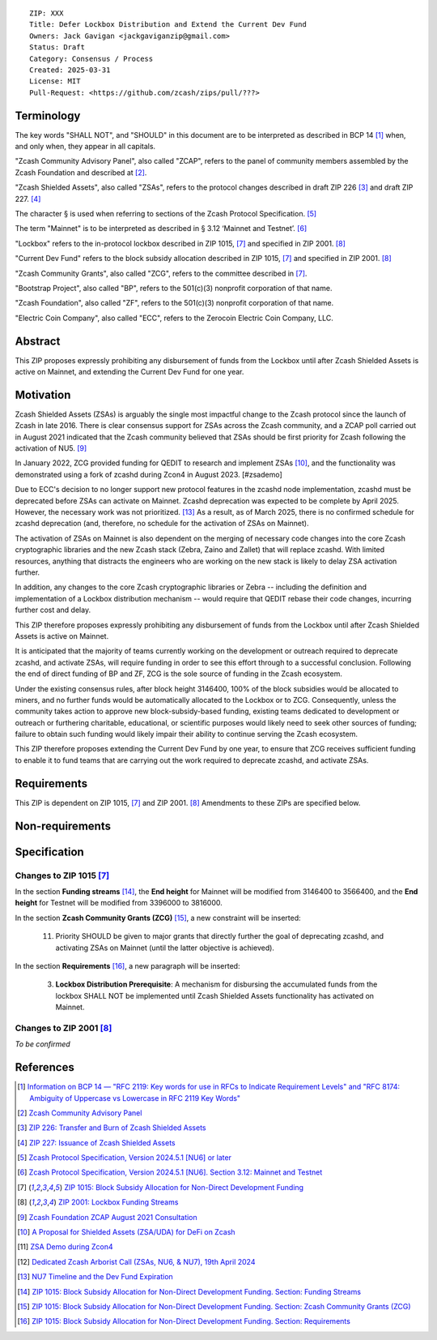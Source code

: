 ::

    ZIP: XXX
    Title: Defer Lockbox Distribution and Extend the Current Dev Fund
    Owners: Jack Gavigan <jackgaviganzip@gmail.com>
    Status: Draft
    Category: Consensus / Process
    Created: 2025-03-31
    License: MIT
    Pull-Request: <https://github.com/zcash/zips/pull/???>


Terminology
===========

The key words "SHALL NOT", and "SHOULD" in this document are to be interpreted as 
described in BCP 14 [#BCP14]_ when, and only when, they appear in all 
capitals.

"Zcash Community Advisory Panel", also called "ZCAP", refers to the panel of
community members assembled by the Zcash Foundation and described at [#zcap]_.

"Zcash Shielded Assets", also called "ZSAs", refers to the protocol changes
described in draft ZIP 226 [#zip-0226]_ and draft ZIP 227. [#zip-0227]_ 

The character § is used when referring to sections of the Zcash Protocol
Specification. [#protocol]_

The term "Mainnet" is to be interpreted as described in § 3.12 ‘Mainnet and 
Testnet’. [#protocol-networks]_

"Lockbox" refers to the in-protocol lockbox described in ZIP 1015, [#zip-1015]_ 
and specified in ZIP 2001. [#zip-2001]_

"Current Dev Fund" refers to the block subsidy allocation described in ZIP 1015, 
[#zip-1015]_ and specified in ZIP 2001. [#zip-2001]_

"Zcash Community Grants", also called "ZCG", refers to the committee described 
in [#zip-1015]_.

"Bootstrap Project", also called "BP", refers to the 501(c)(3) nonprofit 
corporation of that name.

"Zcash Foundation", also called "ZF", refers to the 501(c)(3) nonprofit 
corporation of that name.

"Electric Coin Company", also called "ECC", refers to the Zerocoin Electric 
Coin Company, LLC.


Abstract
========
This ZIP proposes expressly prohibiting any disbursement of funds from the 
Lockbox until after Zcash Shielded Assets is active on Mainnet, and extending 
the Current Dev Fund for one year. 


Motivation
==========

Zcash Shielded Assets (ZSAs) is arguably the single most impactful change to the 
Zcash protocol since the launch of Zcash in late 2016. There is clear consensus
support for ZSAs across the Zcash community, and a ZCAP poll carried out in 
August 2021 indicated that the Zcash community believed that ZSAs should be 
first priority for Zcash following the activation of NU5. [#priorities]_

In January 2022, ZCG provided funding for QEDIT to research and implement ZSAs 
[#zsagrant]_, and the functionality was demonstrated using a fork of zcashd 
during Zcon4 in August 2023. [#zsademo]

Due to ECC's decision to no longer support new protocol features in the zcashd 
node implementation, zcashd must be deprecated before ZSAs can activate on 
Mainnet. Zcashd deprecation was expected to be complete by April 2025. However, 
the necessary work was not prioritized. [#nu7-timeline]_ As a result, as of March 
2025, there is no confirmed schedule for zcashd deprecation (and, therefore, no 
schedule for the activation of ZSAs on Mainnet). 

The activation of ZSAs on Mainnet is also dependent on the merging of necessary 
code changes into the core Zcash cryptographic libraries and the new Zcash stack 
(Zebra, Zaino and Zallet) that will replace zcashd. With limited resources, 
anything that distracts the engineers who are working on the new stack is likely 
to delay ZSA activation further. 

In addition, any changes to the core Zcash cryptographic libraries or Zebra -- 
including the definition and implementation of a Lockbox distribution mechanism 
-- would require that QEDIT rebase their code changes, incurring further cost 
and delay. 

This ZIP therefore proposes expressly prohibiting any disbursement of funds from 
the Lockbox until after Zcash Shielded Assets is active on Mainnet. 

It is anticipated that the majority of teams currently working on the development 
or outreach required to deprecate zcashd, and activate ZSAs, will require funding 
in order to see this effort through to a successful conclusion. Following the end 
of direct funding of BP and ZF, ZCG is the sole source of funding in the Zcash 
ecosystem. 

Under the existing consensus rules, after block height 3146400, 100% of the 
block subsidies would be allocated to miners, and no further funds would be 
automatically allocated to the Lockbox or to ZCG. Consequently, unless the 
community takes action to approve new block-subsidy-based funding, existing 
teams dedicated to development or outreach or furthering charitable, 
educational, or scientific purposes would likely need to seek other sources of 
funding; failure to obtain such funding would likely impair their ability to 
continue serving the Zcash ecosystem.

This ZIP therefore proposes extending the Current Dev Fund by one year, to 
ensure that ZCG receives sufficient funding to enable it to fund teams that are 
carrying out the work required to deprecate zcashd, and activate ZSAs. 


Requirements
============

This ZIP is dependent on ZIP 1015, [#zip-1015]_ and ZIP 2001. [#zip-2001]_ 
Amendments to these ZIPs are specified below. 


Non-requirements
================



Specification
=============


Changes to ZIP 1015 [#zip-1015]_
-------------------------------

In the section **Funding streams** [#zip-1015-funding-streams]_, the **End height** for Mainnet will be modified from 3146400 to 3566400, and the **End height** for Testnet will be modified from 3396000 to 3816000. 

In the section **Zcash Community Grants (ZCG)** [#zip-1015-zcg]_, a new constraint will be inserted: 

    11. Priority SHOULD be given to major grants that directly further the goal of deprecating zcashd, and activating ZSAs on Mainnet (until the latter objective is achieved). 


In the section **Requirements** [#zip-1015-requirements]_, a new paragraph will be inserted: 

    3. **Lockbox Distribution Prerequisite**: A mechanism for disbursing the 
       accumulated funds from the lockbox SHALL NOT be implemented until Zcash
       Shielded Assets functionality has activated on Mainnet. 


Changes to ZIP 2001 [#zip-2001]_
-------------------------------

*To be confirmed*


References
==========

.. [#BCP14] `Information on BCP 14 — "RFC 2119: Key words for use in RFCs to
    Indicate Requirement Levels" and "RFC 8174: Ambiguity of Uppercase vs
    Lowercase in RFC 2119 Key Words" <https://www.rfc-editor.org/info/bcp14>`_
.. [#zcap] `Zcash Community Advisory Panel <https://zfnd.org/zcap/>`_
.. [#zip-0226] `ZIP 226: Transfer and Burn of Zcash Shielded Assets 
    <zip-0226.rst>`_
.. [#zip-0227] `ZIP 227: Issuance of Zcash Shielded Assets <zip-0227.rst>`_
.. [#protocol] `Zcash Protocol Specification, Version 2024.5.1 [NU6] or later 
    <protocol/protocol.pdf>`_
.. [#protocol-networks] `Zcash Protocol Specification, Version 2024.5.1 [NU6]. 
    Section 3.12: Mainnet and Testnet <protocol/protocol.pdf#networks>`_
.. [#zip-1015] `ZIP 1015: Block Subsidy Allocation for Non-Direct Development 
    Funding <zip-1015.rst>`_
.. [#zip-2001] `ZIP 2001: Lockbox Funding Streams <zip-2001.rst>`_
.. [#priorities] `Zcash Foundation ZCAP August 2021 Consultation 
    <https://vote.heliosvoting.org/helios/elections/5dd57b92-01ed-11ec-a0a8-ae3066fac55d/view>`_
.. [#zsagrant] `A Proposal for Shielded Assets (ZSA/UDA) for DeFi on Zcash 
    <https://forum.zcashcommunity.com/t/40520/53>`_
.. [#zsademo] `ZSA Demo during Zcon4 
    <https://www.youtube.com/watch?v=bRdNvepJVXM&t=793s>`_
.. [#20240419arboristcall] `Dedicated Zcash Arborist Call (ZSAs, NU6, & NU7), 
    19th April 2024 <https://youtu.be/C_S5e2WNIe8?si=32xanF7jV3KlFqxo&t=2640>`_
.. [#nu7-timeline] `NU7 Timeline and the Dev Fund Expiration 
    <https://forum.zcashcommunity.com/t/50134/3>`_
.. [#zip-1015-funding-streams] `ZIP 1015: Block Subsidy Allocation for Non-Direct 
    Development Funding. Section: Funding Streams 
    <zip-1015.rst#funding-streams>`_
.. [#zip-1015-zcg] `ZIP 1015: Block Subsidy Allocation for Non-Direct Development 
    Funding. Section: Zcash Community Grants (ZCG) 
    <zip-1015.rst#zcash-community-grants-zcg>`_
.. [#zip-1015-requirements] `ZIP 1015: Block Subsidy Allocation for Non-Direct Development 
    Funding. Section: Requirements 
    <zip-1015.rst#requirements>`_
